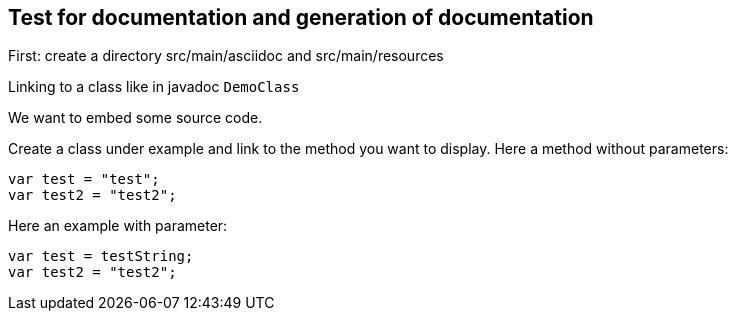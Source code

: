 == Test for documentation and generation of documentation

First: create a directory src/main/asciidoc and src/main/resources

Linking to a class like in javadoc `DemoClass`

We want to embed some source code.

Create a class under example and link to the method you want to display.
Here a method without parameters:

[source,java]
----
var test = "test";
var test2 = "test2";

----

Here an example with parameter:

[source,java]
----
var test = testString;
var test2 = "test2";

----